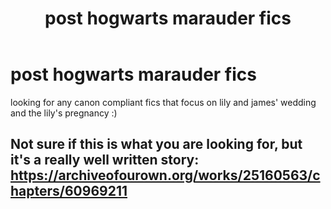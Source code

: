 #+TITLE: post hogwarts marauder fics

* post hogwarts marauder fics
:PROPERTIES:
:Author: idk13_
:Score: 1
:DateUnix: 1615923023.0
:DateShort: 2021-Mar-16
:FlairText: Request
:END:
looking for any canon compliant fics that focus on lily and james' wedding and the lily's pregnancy :)


** Not sure if this is what you are looking for, but it's a really well written story: [[https://archiveofourown.org/works/25160563/chapters/60969211]]
:PROPERTIES:
:Author: Zealousideal_Two_406
:Score: 1
:DateUnix: 1615924622.0
:DateShort: 2021-Mar-16
:END:
